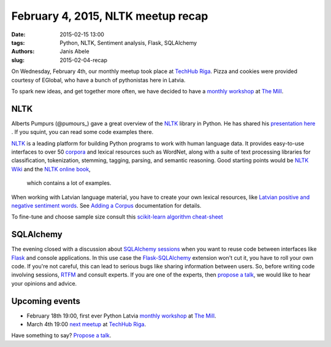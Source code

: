 February 4, 2015, NLTK meetup recap
===================================
:date: 2015-02-15 13:00
:tags: Python, NLTK, Sentiment analysis, Flask, SQLAlchemy
:authors: Janis Abele
:slug: 2015-02-04-recap

On Wednesday, February 4th, our monthly meetup took place at `TechHub Riga`_. Pizza and
cookies were provided courtesy of EGlobal, who have a bunch of pythonistas here in Latvia.

To spark new ideas, and get together more often, we have decided to have a
`monthly workshop`_ at `The Mill`_.

NLTK
----
Alberts Pumpurs (@pumours_) gave a great overview of the `NLTK`_ library in Python.
He has shared his `presentation here`_ . If you squint, you can read some code
examples there.

`NLTK`_ is a leading platform for building Python programs to work with human
language data. It provides easy-to-use interfaces to over 50 corpora_ and lexical
resources such as WordNet, along with a suite of text processing libraries for
classification, tokenization, stemming, tagging, parsing, and semantic
reasoning. Good starting points would be `NLTK Wiki`_ and the `NLTK online book`_,
 which contains a lot of examples.

When working with Latvian language material, you have to create your own lexical
resources, like `Latvian positive and negative sentiment words`_. See `Adding a
Corpus`_ documentation for details.

To fine-tune and choose sample size consult this `scikit-learn algorithm
cheat-sheet`_

.. image:: http://scikit-learn.org/stable/_static/ml_map.png
  :alt: scikit-learn algorithm cheat-sheet


SQLAlchemy
----------
The evening closed with a discussion about `SQLAlchemy sessions`_ when you want to
reuse code between interfaces like Flask_ and console applications. In this
use case the `Flask-SQLAlchemy`_ extension won't cut it, you have to roll your own
code. If you're not careful, this can lead to serious bugs like sharing 
information between users. So, before writing code involving sessions, RTFM_ and 
consult experts. If you are one of the experts, then `propose a talk`_, we would
like to hear your opinions and advice.

Upcoming events
---------------
- February 18th 19:00, first ever Python Latvia `monthly workshop`_ at 
  `The Mill`_.
- March 4th 19:00 `next meetup`_ at `TechHub Riga`_.

Have something to say? `Propose a talk`_.


.. _TechHub Riga: http://bit.ly/techhub-riga
.. _monthly workshop: http://bit.ly/pythonlv-ws-1
.. _The Mill: http://bit.ly/millriga
.. _pumours: http://bit.ly/1JKU0C4
.. _NLTK: http://bit.ly/1Ag8AQ8
.. _presentation here: http://slidesha.re/1Ag8iIR
.. _Latvian positive and negative sentiment words: http://bit.ly/1Cm86D2
.. _corpora: http://bit.ly/1Cm8gKN
.. _next meetup: http://bit.ly/pythonlv28
.. _NLTK Wiki: http://bit.ly/1EdicbP
.. _NLTK online book: http://bit.ly/1EdilvX
.. _Adding a Corpus: http://bit.ly/1EdiCz6
.. _scikit-learn algorithm cheat-sheet: http://bit.ly/1EdlPPg
.. _SQLAlchemy sessions: http://bit.ly/1EdmPTj
.. _Flask: http://bit.ly/1EdmZu3
.. _Flask-SQLAlchemy: http://bit.ly/1EdnqEL
.. _RTFM: http://bit.ly/1EdmPTj
.. _propose a talk: bit.ly/pythonlv-c4s
